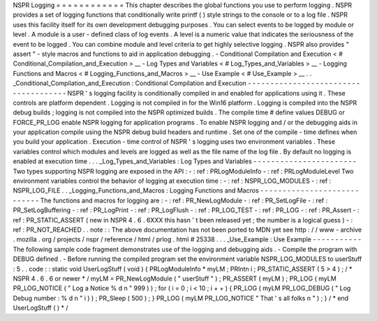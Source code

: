NSPR
Logging
=
=
=
=
=
=
=
=
=
=
=
=
This
chapter
describes
the
global
functions
you
use
to
perform
logging
.
NSPR
provides
a
set
of
logging
functions
that
conditionally
write
printf
(
)
style
strings
to
the
console
or
to
a
log
file
.
NSPR
uses
this
facility
itself
for
its
own
development
debugging
purposes
.
You
can
select
events
to
be
logged
by
module
or
level
.
A
module
is
a
user
-
defined
class
of
log
events
.
A
level
is
a
numeric
value
that
indicates
the
seriousness
of
the
event
to
be
logged
.
You
can
combine
module
and
level
criteria
to
get
highly
selective
logging
.
NSPR
also
provides
"
assert
"
-
style
macros
and
functions
to
aid
in
application
debugging
.
-
Conditional
Compilation
and
Execution
<
#
Conditional_Compilation_and_Execution
>
__
-
Log
Types
and
Variables
<
#
Log_Types_and_Variables
>
__
-
Logging
Functions
and
Macros
<
#
Logging_Functions_and_Macros
>
__
-
Use
Example
<
#
Use_Example
>
__
.
.
_Conditional_Compilation_and_Execution
:
Conditional
Compilation
and
Execution
-
-
-
-
-
-
-
-
-
-
-
-
-
-
-
-
-
-
-
-
-
-
-
-
-
-
-
-
-
-
-
-
-
-
-
-
-
NSPR
'
s
logging
facility
is
conditionally
compiled
in
and
enabled
for
applications
using
it
.
These
controls
are
platform
dependent
.
Logging
is
not
compiled
in
for
the
Win16
platform
.
Logging
is
compiled
into
the
NSPR
debug
builds
;
logging
is
not
compiled
into
the
NSPR
optimized
builds
.
The
compile
time
#
define
values
DEBUG
or
FORCE_PR_LOG
enable
NSPR
logging
for
application
programs
.
To
enable
NSPR
logging
and
/
or
the
debugging
aids
in
your
application
compile
using
the
NSPR
debug
build
headers
and
runtime
.
Set
one
of
the
compile
-
time
defines
when
you
build
your
application
.
Execution
-
time
control
of
NSPR
'
s
logging
uses
two
environment
variables
.
These
variables
control
which
modules
and
levels
are
logged
as
well
as
the
file
name
of
the
log
file
.
By
default
no
logging
is
enabled
at
execution
time
.
.
.
_Log_Types_and_Variables
:
Log
Types
and
Variables
-
-
-
-
-
-
-
-
-
-
-
-
-
-
-
-
-
-
-
-
-
-
-
Two
types
supporting
NSPR
logging
are
exposed
in
the
API
:
-
:
ref
:
PRLogModuleInfo
-
:
ref
:
PRLogModuleLevel
Two
environment
variables
control
the
behavior
of
logging
at
execution
time
:
-
:
ref
:
NSPR_LOG_MODULES
-
:
ref
:
NSPR_LOG_FILE
.
.
_Logging_Functions_and_Macros
:
Logging
Functions
and
Macros
-
-
-
-
-
-
-
-
-
-
-
-
-
-
-
-
-
-
-
-
-
-
-
-
-
-
-
-
The
functions
and
macros
for
logging
are
:
-
:
ref
:
PR_NewLogModule
-
:
ref
:
PR_SetLogFile
-
:
ref
:
PR_SetLogBuffering
-
:
ref
:
PR_LogPrint
-
:
ref
:
PR_LogFlush
-
:
ref
:
PR_LOG_TEST
-
:
ref
:
PR_LOG
-
:
ref
:
PR_Assert
-
:
ref
:
PR_STATIC_ASSERT
(
new
in
NSPR
4
.
6
.
6XXX
this
hasn
'
t
been
released
yet
;
the
number
is
a
logical
guess
)
-
:
ref
:
PR_NOT_REACHED
.
.
note
:
:
The
above
documentation
has
not
been
ported
to
MDN
yet
see
http
:
/
/
www
-
archive
.
mozilla
.
org
/
projects
/
nspr
/
reference
/
html
/
prlog
.
html
#
25338
.
.
.
_Use_Example
:
Use
Example
-
-
-
-
-
-
-
-
-
-
-
The
following
sample
code
fragment
demonstrates
use
of
the
logging
and
debugging
aids
.
-
Compile
the
program
with
DEBUG
defined
.
-
Before
running
the
compiled
program
set
the
environment
variable
NSPR_LOG_MODULES
to
userStuff
:
5
.
.
code
:
:
static
void
UserLogStuff
(
void
)
{
PRLogModuleInfo
*
myLM
;
PRIntn
i
;
PR_STATIC_ASSERT
(
5
>
4
)
;
/
*
NSPR
4
.
6
.
6
or
newer
*
/
myLM
=
PR_NewLogModule
(
"
userStuff
"
)
;
PR_ASSERT
(
myLM
)
;
PR_LOG
(
myLM
PR_LOG_NOTICE
(
"
Log
a
Notice
%
d
\
n
"
999
)
)
;
for
(
i
=
0
;
i
<
10
;
i
+
+
)
{
PR_LOG
(
myLM
PR_LOG_DEBUG
(
"
Log
Debug
number
:
%
d
\
n
"
i
)
)
;
PR_Sleep
(
500
)
;
}
PR_LOG
(
myLM
PR_LOG_NOTICE
"
That
'
s
all
folks
\
n
"
)
;
}
/
*
end
UserLogStuff
(
)
*
/
